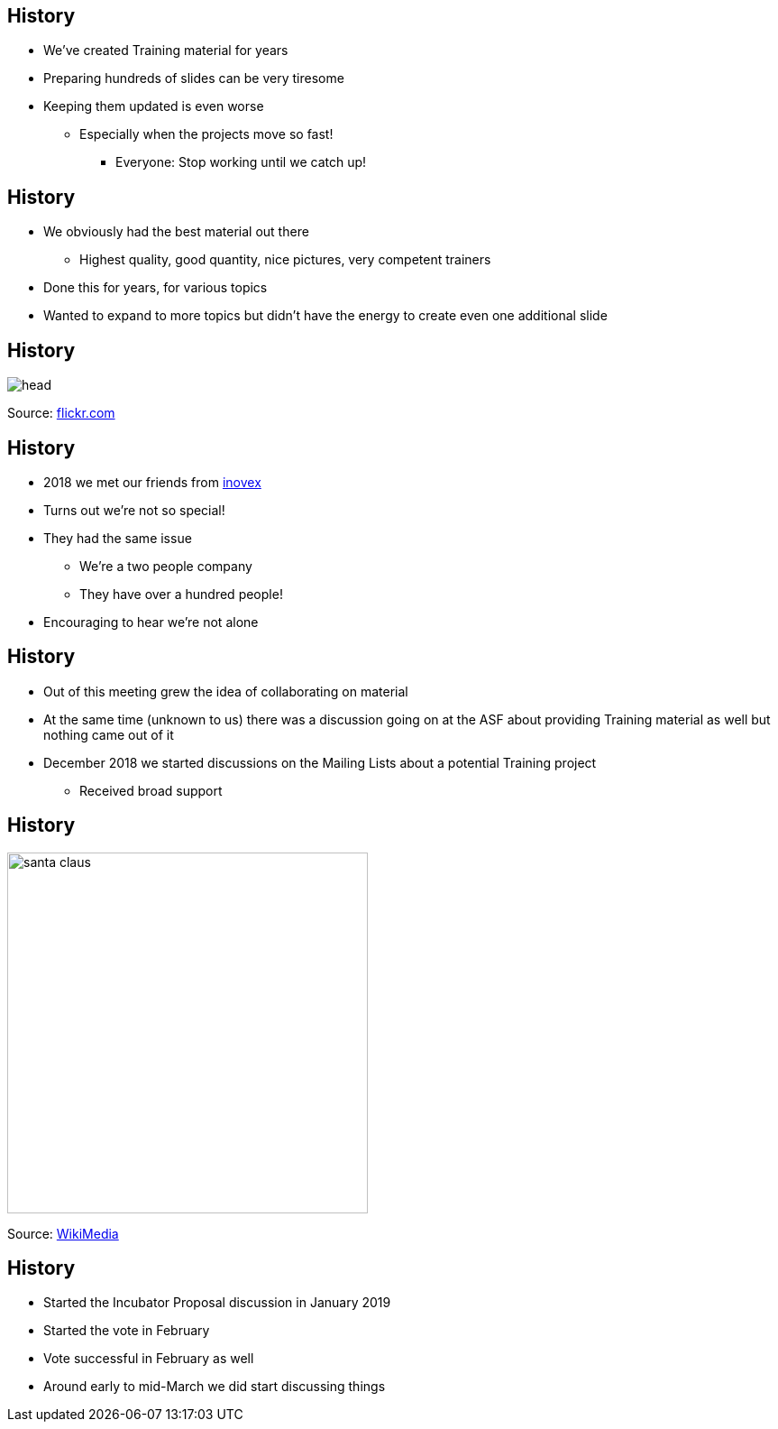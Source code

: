 == History

[%step]
* We've created Training material for years
* Preparing hundreds of slides can be very tiresome
* Keeping them updated is even worse
** Especially when the projects move so fast!
*** Everyone: Stop working until we catch up!


== History

[%step]
* We obviously had the best material out there
** Highest quality, good quantity, nice pictures, very competent trainers
* Done this for years, for various topics
* Wanted to expand to more topics but didn't have the energy to create even one additional slide


== History

image::head.jpg[]
Source: https://www.flickr.com/photos/fmgbain/34226579063[flickr.com]

== History

[%step]
* 2018 we met our friends from https://www.inovex.de[inovex]
* Turns out we're not so special!
* They had the same issue
** We're a two people company
** They have over a hundred people!
* Encouraging to hear we're not alone


== History

[%step]
* Out of this meeting grew the idea of collaborating on material
* At the same time (unknown to us) there was a discussion going on at the ASF about providing Training material as well but nothing came out of it
* December 2018 we started discussions on the Mailing Lists about a potential Training project
** Received broad support

== History

image:santa_claus.jpg[width=400]

Source: https://commons.wikimedia.org/wiki/File:Jonathan_G_Meath_portrays_Santa_Claus.jpg[WikiMedia]

== History

[%step]
* Started the Incubator Proposal discussion in January 2019
* Started the vote in February
* Vote successful in February as well
* Around early to mid-March we did start discussing things
